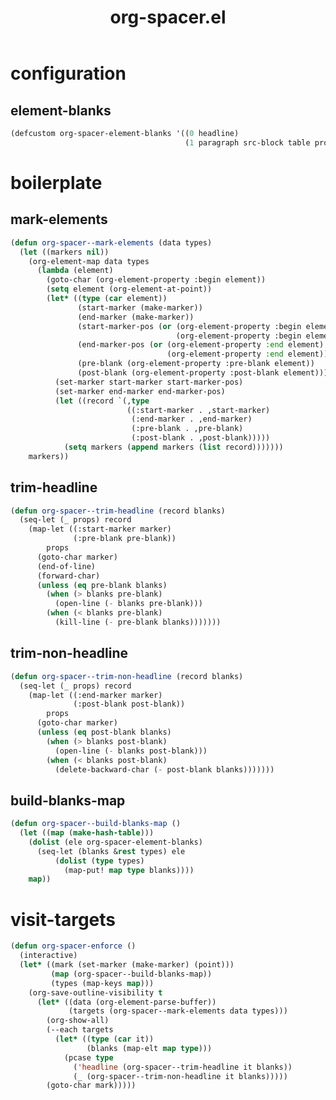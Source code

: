 #+TITLE: org-spacer.el
#+PROPERTY: header-args :tangle yes

* configuration
** element-blanks
#+begin_src emacs-lisp
  (defcustom org-spacer-element-blanks '((0 headline)
                                         (1 paragraph src-block table property-drawer)) "")
#+end_src

* boilerplate
** mark-elements
#+begin_src emacs-lisp
  (defun org-spacer--mark-elements (data types)
    (let ((markers nil))
      (org-element-map data types
        (lambda (element)
          (goto-char (org-element-property :begin element))
          (setq element (org-element-at-point))
          (let* ((type (car element))
                 (start-marker (make-marker))
                 (end-marker (make-marker))
                 (start-marker-pos (or (org-element-property :begin element)
                                       (org-element-property :begin element)))
                 (end-marker-pos (or (org-element-property :end element)
                                     (org-element-property :end element)))
                 (pre-blank (org-element-property :pre-blank element))
                 (post-blank (org-element-property :post-blank element)))
            (set-marker start-marker start-marker-pos)
            (set-marker end-marker end-marker-pos)
            (let ((record `(,type
                            ((:start-marker . ,start-marker)
                             (:end-marker . ,end-marker)
                             (:pre-blank . ,pre-blank)
                             (:post-blank . ,post-blank)))))
              (setq markers (append markers (list record)))))))
      markers))
#+end_src

** trim-headline
#+begin_src emacs-lisp
  (defun org-spacer--trim-headline (record blanks)
    (seq-let (_ props) record
      (map-let ((:start-marker marker)
                (:pre-blank pre-blank))
          props
        (goto-char marker)
        (end-of-line)
        (forward-char)
        (unless (eq pre-blank blanks)
          (when (> blanks pre-blank)
            (open-line (- blanks pre-blank)))
          (when (< blanks pre-blank)
            (kill-line (- pre-blank blanks)))))))
#+end_src

** trim-non-headline
#+begin_src emacs-lisp
  (defun org-spacer--trim-non-headline (record blanks)
    (seq-let (_ props) record
      (map-let ((:end-marker marker)
                (:post-blank post-blank))
          props
        (goto-char marker)
        (unless (eq post-blank blanks)
          (when (> blanks post-blank)
            (open-line (- blanks post-blank)))
          (when (< blanks post-blank)
            (delete-backward-char (- post-blank blanks)))))))
#+end_src

** build-blanks-map
#+begin_src emacs-lisp
  (defun org-spacer--build-blanks-map ()
    (let ((map (make-hash-table)))
      (dolist (ele org-spacer-element-blanks)
        (seq-let (blanks &rest types) ele
            (dolist (type types)
              (map-put! map type blanks))))
      map))
#+end_src

* visit-targets
#+begin_src emacs-lisp
  (defun org-spacer-enforce ()
    (interactive)
    (let* ((mark (set-marker (make-marker) (point)))
           (map (org-spacer--build-blanks-map))
           (types (map-keys map)))
      (org-save-outline-visibility t
        (let* ((data (org-element-parse-buffer))
               (targets (org-spacer--mark-elements data types)))
          (org-show-all)
          (--each targets
            (let* ((type (car it))
                   (blanks (map-elt map type)))
              (pcase type
                ('headline (org-spacer--trim-headline it blanks))
                (_ (org-spacer--trim-non-headline it blanks)))))
          (goto-char mark)))))
#+end_src

